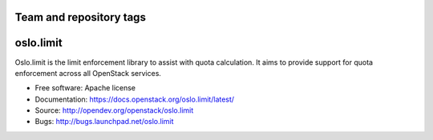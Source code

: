 ========================
Team and repository tags
========================

.. image:: https://governance.openstack.org/tc/badges/oslo.limit.svg
    :target: https://governance.openstack.org/tc/reference/tags/index.html


==========
oslo.limit
==========

.. image:: https://img.shields.io/pypi/v/oslo.limit.svg
    :target: https://pypi.python.org/pypi/oslo.limit/
    :alt: Latest Version

.. image:: https://img.shields.io/pypi/dm/oslo.limit.svg
    :target: https://pypi.python.org/pypi/oslo.limit/
    :alt: Downloads



Oslo.limit is the limit enforcement library to assist with quota calculation.
It aims to provide support for quota enforcement across all OpenStack services.

* Free software: Apache license
* Documentation: https://docs.openstack.org/oslo.limit/latest/
* Source: http://opendev.org/openstack/oslo.limit
* Bugs: http://bugs.launchpad.net/oslo.limit

